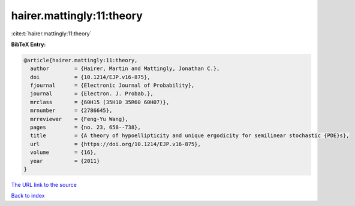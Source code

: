 hairer.mattingly:11:theory
==========================

:cite:t:`hairer.mattingly:11:theory`

**BibTeX Entry:**

.. code-block:: bibtex

   @article{hairer.mattingly:11:theory,
     author        = {Hairer, Martin and Mattingly, Jonathan C.},
     doi           = {10.1214/EJP.v16-875},
     fjournal      = {Electronic Journal of Probability},
     journal       = {Electron. J. Probab.},
     mrclass       = {60H15 (35H10 35R60 60H07)},
     mrnumber      = {2786645},
     mrreviewer    = {Feng-Yu Wang},
     pages         = {no. 23, 658--738},
     title         = {A theory of hypoellipticity and unique ergodicity for semilinear stochastic {PDE}s},
     url           = {https://doi.org/10.1214/EJP.v16-875},
     volume        = {16},
     year          = {2011}
   }

`The URL link to the source <https://doi.org/10.1214/EJP.v16-875>`__


`Back to index <../By-Cite-Keys.html>`__
